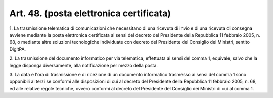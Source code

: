 .. _art48:

Art. 48. (posta elettronica certificata)
^^^^^^^^^^^^^^^^^^^^^^^^^^^^^^^^^^^^^^^^



1\. La trasmissione telematica di comunicazioni che necessitano di una ricevuta di invio e di una ricevuta di consegna avviene mediante la posta elettronica certificata ai sensi del decreto del Presidente della Repubblica 11 febbraio 2005, n. 68, o mediante altre soluzioni tecnologiche individuate con decreto del Presidente del Consiglio dei Ministri, sentito DigitPA.

2\. La trasmissione del documento informatico per via telematica, effettuata ai sensi del comma 1, equivale, salvo che la legge disponga diversamente, alla notificazione per mezzo della posta.

3\. La data e l'ora di trasmissione e di ricezione di un documento informatico trasmesso ai sensi del comma 1 sono opponibili ai terzi se conformi alle disposizioni di cui al decreto del Presidente della Repubblica 11 febbraio 2005, n. 68, ed alle relative regole tecniche, ovvero conformi al decreto del Presidente del Consiglio dei Ministri di cui al comma 1.
